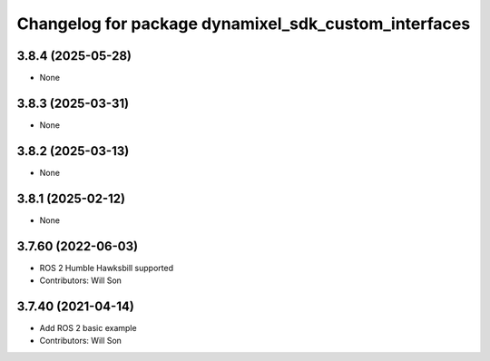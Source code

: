 ^^^^^^^^^^^^^^^^^^^^^^^^^^^^^^^^^^^^^^^^^^^^^^^^^^^^^
Changelog for package dynamixel_sdk_custom_interfaces
^^^^^^^^^^^^^^^^^^^^^^^^^^^^^^^^^^^^^^^^^^^^^^^^^^^^^

3.8.4 (2025-05-28)
------------------
* None

3.8.3 (2025-03-31)
------------------
* None

3.8.2 (2025-03-13)
------------------
* None

3.8.1 (2025-02-12)
------------------
* None

3.7.60 (2022-06-03)
-------------------
* ROS 2 Humble Hawksbill supported
* Contributors: Will Son

3.7.40 (2021-04-14)
-------------------
* Add ROS 2 basic example
* Contributors: Will Son
